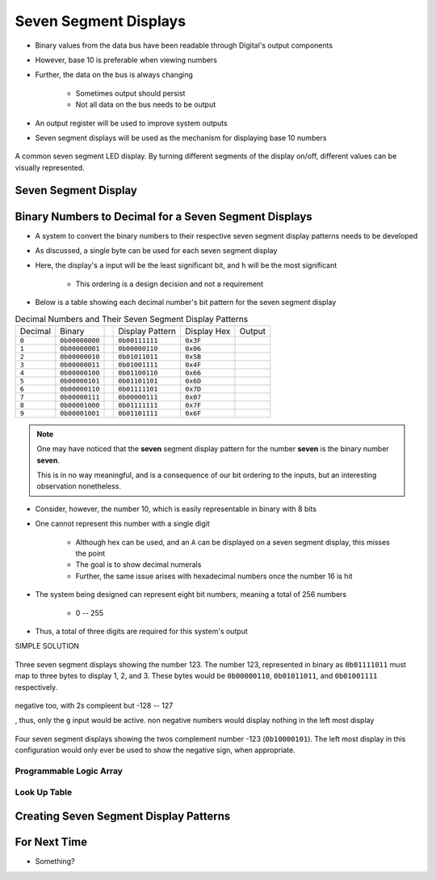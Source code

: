 **********************
Seven Segment Displays
**********************

* Binary values from the data bus have been readable through Digital's output components
* However, base 10 is preferable when viewing numbers
* Further, the data on the bus is always changing

    * Sometimes output should persist
    * Not all data on the bus needs to be output


* An output register will be used to improve system outputs
* Seven segment displays will be used as the mechanism for displaying base 10 numbers

.. figure:: real_seven_segment_display.png
    :width: 250 px
    :align: center
    :target: https://en.wikipedia.org/wiki/Seven-segment_display

    A common seven segment LED display. By turning different segments of the display on/off, different values can be
    visually represented.



Seven Segment Display
=====================



Binary Numbers to Decimal for a Seven Segment Displays
======================================================

* A system to convert the binary numbers to their respective seven segment display patterns needs to be developed
* As discussed, a single byte can be used for each seven segment display
* Here, the display's ``a`` input will be the least significant bit, and ``h`` will be the most significant

    * This ordering is a design decision and not a requirement


* Below is a table showing each decimal number's bit pattern for the seven segment display

.. list-table:: Decimal Numbers and Their Seven Segment Display Patterns
    :widths: auto

    * - Decimal
      - Binary
      -
      - Display Pattern
      - Display Hex
      - Output
    * - ``0``
      - ``0b00000000``
      -
      - ``0b00111111``
      - ``0x3F``
      - .. image:: seven_segment_display_0.png
            :width: 50
    * - ``1``
      - ``0b00000001``
      -
      - ``0b00000110``
      - ``0x06``
      - .. image:: seven_segment_display_1.png
            :width: 50
    * - ``2``
      - ``0b00000010``
      -
      - ``0b01011011``
      - ``0x5B``
      - .. image:: seven_segment_display_2.png
            :width: 50
    * - ``3``
      - ``0b00000011``
      -
      - ``0b01001111``
      - ``0x4F``
      - .. image:: seven_segment_display_3.png
            :width: 50
    * - ``4``
      - ``0b00000100``
      -
      - ``0b01100110``
      - ``0x66``
      - .. image:: seven_segment_display_4.png
            :width: 50
    * - ``5``
      - ``0b00000101``
      -
      - ``0b01101101``
      - ``0x6D``
      - .. image:: seven_segment_display_5.png
            :width: 50
    * - ``6``
      - ``0b00000110``
      -
      - ``0b01111101``
      - ``0x7D``
      - .. image:: seven_segment_display_6.png
            :width: 50
    * - ``7``
      - ``0b00000111``
      -
      - ``0b00000111``
      - ``0x07``
      - .. image:: seven_segment_display_7.png
            :width: 50
    * - ``8``
      - ``0b00001000``
      -
      - ``0b01111111``
      - ``0x7F``
      - .. image:: seven_segment_display_8.png
            :width: 50
    * - ``9``
      - ``0b00001001``
      -
      - ``0b01101111``
      - ``0x6F``
      - .. image:: seven_segment_display_9.png
            :width: 50

.. note::

    One may have noticed that the **seven** segment display pattern for the number **seven** is the binary number **seven**.

    This is in no way meaningful, and is a consequence of our bit ordering to the inputs, but an interesting observation
    nonetheless.


* Consider, however, the number 10, which is easily representable in binary with 8 bits
* One cannot represent this number with a single digit

    * Although hex can be used, and an ``A`` can be displayed on a seven segment display, this misses the point
    * The goal is to show decimal numerals
    * Further, the same issue arises with hexadecimal numbers once the number 16 is hit


* The system being designed can represent eight bit numbers, meaning a total of 256 numbers

    * 0 -- 255


* Thus, a total of three digits are required for this system's output

SIMPLE SOLUTION


.. figure:: seven_segment_display_123.png
    :width: 250 px
    :align: center

    Three seven segment displays showing the number 123. The number 123, represented in binary as ``0b01111011`` must
    map to three bytes to display 1, 2, and 3. These bytes would be ``0b00000110``, ``0b01011011``, and ``0b01001111``
    respectively.


negative too, with 2s compleent
but -128 -- 127

, thus, only the ``g`` input would be active.
non negative numbers would display nothing in the left most display

.. figure:: seven_segment_display_-123.png
    :width: 333 px
    :align: center

    Four seven segment displays showing the twos complement number -123 (``0b10000101``). The left most display in this
    configuration would only ever be used to show the negative sign, when appropriate.





Programmable Logic Array
------------------------


Look Up Table
-------------



Creating Seven Segment Display Patterns
=======================================



For Next Time
=============

* Something?